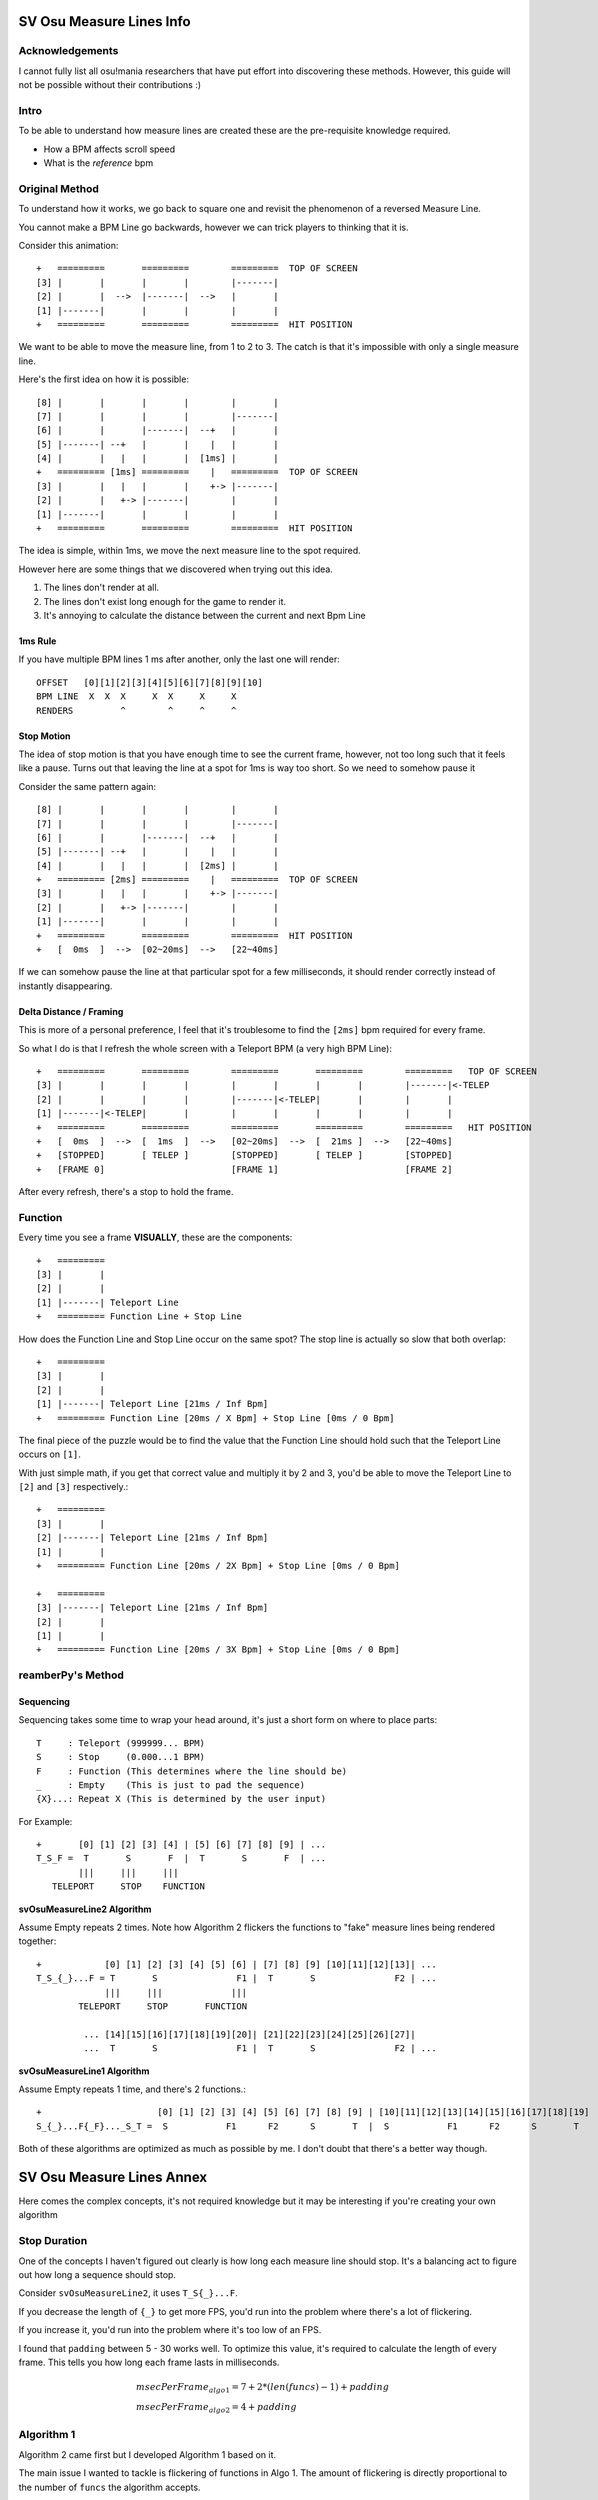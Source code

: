 SV Osu Measure Lines Info
=========================

Acknowledgements
----------------

I cannot fully list all osu!mania researchers that have put effort into discovering these methods. However, this guide
will not be possible without their contributions :)

Intro
-----

To be able to understand how measure lines are created these are the pre-requisite knowledge required.

- How a BPM affects scroll speed
- What is the *reference* bpm

Original Method
---------------

To understand how it works, we go back to square one and revisit the phenomenon of a reversed Measure Line.

You cannot make a BPM Line go backwards, however we can trick players to thinking that it is.

Consider this animation::

    +   =========       =========        =========  TOP OF SCREEN
    [3] |       |       |       |        |-------|
    [2] |       |  -->  |-------|  -->   |       |
    [1] |-------|       |       |        |       |
    +   =========       =========        =========  HIT POSITION

We want to be able to move the measure line, from 1 to 2 to 3. The catch is that it's impossible with only a single
measure line.

Here's the first idea on how it is possible::

    [8] |       |       |       |        |       |
    [7] |       |       |       |        |-------|
    [6] |       |       |-------|  --+   |       |
    [5] |-------| --+   |       |    |   |       |
    [4] |       |   |   |       |  [1ms] |       |
    +   ========= [1ms] =========    |   =========  TOP OF SCREEN
    [3] |       |   |   |       |    +-> |-------|
    [2] |       |   +-> |-------|        |       |
    [1] |-------|       |       |        |       |
    +   =========       =========        =========  HIT POSITION

The idea is simple, within 1ms, we move the next measure line to the spot required.

However here are some things that we discovered when trying out this idea.

1. The lines don't render at all.
2. The lines don't exist long enough for the game to render it.
3. It's annoying to calculate the distance between the current and next Bpm Line

1ms Rule
^^^^^^^^

If you have multiple BPM lines 1 ms after another, only the last one will render::

    OFFSET   [0][1][2][3][4][5][6][7][8][9][10]
    BPM LINE  X  X  X     X  X     X     X
    RENDERS         ^        ^     ^     ^

Stop Motion
^^^^^^^^^^^

The idea of stop motion is that you have enough time to see the current frame, however, not too long such that it feels
like a pause. Turns out that leaving the line at a spot for 1ms is way too short. So we need to somehow pause it

Consider the same pattern again::

    [8] |       |       |       |        |       |
    [7] |       |       |       |        |-------|
    [6] |       |       |-------|  --+   |       |
    [5] |-------| --+   |       |    |   |       |
    [4] |       |   |   |       |  [2ms] |       |
    +   ========= [2ms] =========    |   =========  TOP OF SCREEN
    [3] |       |   |   |       |    +-> |-------|
    [2] |       |   +-> |-------|        |       |
    [1] |-------|       |       |        |       |
    +   =========       =========        =========  HIT POSITION
    +   [  0ms  ]  -->  [02~20ms]  -->   [22~40ms]

If we can somehow pause the line at that particular spot for a few milliseconds, it should render correctly instead of
instantly disappearing.

Delta Distance / Framing
^^^^^^^^^^^^^^^^^^^^^^^^

This is more of a personal preference, I feel that it's troublesome to find the ``[2ms]`` bpm required for every frame.

So what I do is that I refresh the whole screen with a Teleport BPM (a very high BPM Line)::

    +   =========       =========        =========       =========        =========   TOP OF SCREEN
    [3] |       |       |       |        |       |       |       |        |-------|<-TELEP
    [2] |       |       |       |        |-------|<-TELEP|       |        |       |
    [1] |-------|<-TELEP|       |        |       |       |       |        |       |
    +   =========       =========        =========       =========        =========   HIT POSITION
    +   [  0ms  ]  -->  [  1ms  ]  -->   [02~20ms]  -->  [  21ms ]  -->   [22~40ms]
    +   [STOPPED]       [ TELEP ]        [STOPPED]       [ TELEP ]        [STOPPED]
    +   [FRAME 0]                        [FRAME 1]                        [FRAME 2]

After every refresh, there's a stop to hold the frame.

Function
--------

Every time you see a frame **VISUALLY**, these are the components::

    +   =========
    [3] |       |
    [2] |       |
    [1] |-------| Teleport Line
    +   ========= Function Line + Stop Line

How does the Function Line and Stop Line occur on the same spot? The stop line is actually so slow that both overlap::

    +   =========
    [3] |       |
    [2] |       |
    [1] |-------| Teleport Line [21ms / Inf Bpm]
    +   ========= Function Line [20ms / X Bpm] + Stop Line [0ms / 0 Bpm]

The final piece of the puzzle would be to find the value that the Function Line should hold such that the Teleport Line
occurs on ``[1]``.

With just simple math, if you get that correct value and multiply it by 2 and 3, you'd be able to move the Teleport Line
to ``[2]`` and ``[3]`` respectively.::

    +   =========
    [3] |       |
    [2] |-------| Teleport Line [21ms / Inf Bpm]
    [1] |       |
    +   ========= Function Line [20ms / 2X Bpm] + Stop Line [0ms / 0 Bpm]

    +   =========
    [3] |-------| Teleport Line [21ms / Inf Bpm]
    [2] |       |
    [1] |       |
    +   ========= Function Line [20ms / 3X Bpm] + Stop Line [0ms / 0 Bpm]

reamberPy's Method
------------------

Sequencing
^^^^^^^^^^

Sequencing takes some time to wrap your head around, it's just a short form on where to place parts::

    T     : Teleport (999999... BPM)
    S     : Stop     (0.000...1 BPM)
    F     : Function (This determines where the line should be)
    _     : Empty    (This is just to pad the sequence)
    {X}...: Repeat X (This is determined by the user input)

For Example::

    +       [0] [1] [2] [3] [4] | [5] [6] [7] [8] [9] | ...
    T_S_F =  T       S       F  |  T       S       F  | ...
            |||     |||     |||
       TELEPORT     STOP    FUNCTION

**svOsuMeasureLine2 Algorithm**

Assume Empty repeats 2 times.
Note how Algorithm 2 flickers the functions to "fake" measure lines being rendered together::

    +            [0] [1] [2] [3] [4] [5] [6] | [7] [8] [9] [10][11][12][13]| ...
    T_S_{_}...F = T       S               F1 |  T       S               F2 | ...
                 |||     |||             |||
            TELEPORT     STOP       FUNCTION

             ... [14][15][16][17][18][19][20]| [21][22][23][24][25][26][27]|
             ...  T       S               F1 |  T       S               F2 | ...


**svOsuMeasureLine1 Algorithm**

Assume Empty repeats 1 time, and there's 2 functions.::

    +                      [0] [1] [2] [3] [4] [5] [6] [7] [8] [9] | [10][11][12][13][14][15][16][17][18][19]
    S_{_}...F{_F}..._S_T =  S           F1      F2      S       T  |  S           F1      F2      S       T

Both of these algorithms are optimized as much as possible by me. I don't doubt that there's a better way though.

SV Osu Measure Lines Annex
==========================

Here comes the complex concepts, it's not required knowledge but it may be interesting if you're creating
your own algorithm

Stop Duration
-------------
One of the concepts I haven't figured out clearly is how long each measure line should stop. It's a balancing act to
figure out how long a sequence should stop.

Consider ``svOsuMeasureLine2``, it uses ``T_S{_}...F``.

If you decrease the length of ``{_}`` to get more FPS, you'd run into the problem where there's a lot of flickering.

If you increase it, you'd run into the problem where it's too low of an FPS.

I found that ``padding`` between 5 - 30 works well. To optimize this value, it's required to calculate the length of
every frame. This tells you how long each frame lasts in milliseconds.

.. math::

    \begin{align*}
    & msecPerFrame_{algo1} = 7 + 2 * (len(funcs) - 1) + padding \\
    & msecPerFrame_{algo2} = 4 + padding
    \end{align*}

Algorithm 1
-----------

Algorithm 2 came first but I developed Algorithm 1 based on it.

The main issue I wanted to tackle is flickering of functions in Algo 1. The amount of flickering is directly
proportional to the number of ``funcs`` the algorithm accepts.

It becomes very noisy at 3 functions, and I thought of the idea of **stacking** multiple functions in a frame.

Stacking
^^^^^^^^

Here's the problem with stacking, if you stack functions together, you're adding them together.

Consider

.. math::

    \begin{align*}
    & f(x) = sin(2\pi x) + 1 \\
    & g(x) = sin(2\pi x + \pi) + 1
    \end{align*}

You'd find that these 2 functions constantly interchange locations on which should be stack on which.

What you need to do is order the results at **every x input**, sort, find the difference, then grab the correct index.

The problem is also that the user is inputting a function, so I had to create a whole new list of functions based on
those functions.

Here's the excerpt code on how I did it, it's beautiful how python let's you do this mental gymnastics.

.. code-block:: python
    :linenos:

    funcs = [lambda x: 0, *funcs]  # Add 0 offset at the start for difference calculation
    funcDiff = []

    for funcI in range(len(funcs) - 1):  # -1 due to the appended y = 0
        def f(x, i=funcI):  # i=funcI for early binding
            sort = sorted([g(x) for g in funcs])  # Sort it to get the difference
            out = [g2 - g1 for g1, g2 in zip(sort[:-1], sort[1:])][i]  # Loop through as a pair to find the difference
            if out == 0: return FALLBACK_ZERO_BPM  # Output validation
            else: return out
        funcDiff.append(deepcopy(f))  # Functions created are soft copied.

Side Effects
------------

There are many ways to make this function do weird things:

- Non-standard Teleport & Stop Bpm
- Small or Large Padding

Feel free to explore them if you're bored with standard values.

